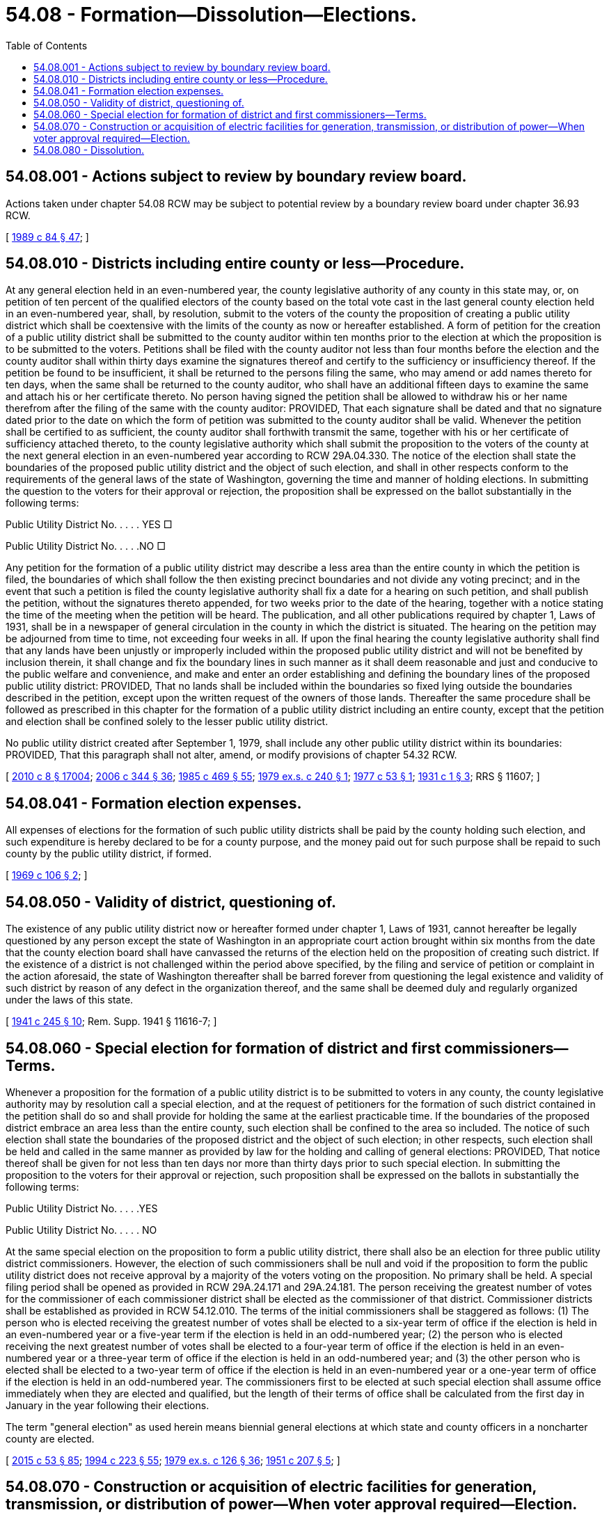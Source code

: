 = 54.08 - Formation—Dissolution—Elections.
:toc:

== 54.08.001 - Actions subject to review by boundary review board.
Actions taken under chapter 54.08 RCW may be subject to potential review by a boundary review board under chapter 36.93 RCW.

[ http://leg.wa.gov/CodeReviser/documents/sessionlaw/1989c84.pdf?cite=1989%20c%2084%20§%2047[1989 c 84 § 47]; ]

== 54.08.010 - Districts including entire county or less—Procedure.
At any general election held in an even-numbered year, the county legislative authority of any county in this state may, or, on petition of ten percent of the qualified electors of the county based on the total vote cast in the last general county election held in an even-numbered year, shall, by resolution, submit to the voters of the county the proposition of creating a public utility district which shall be coextensive with the limits of the county as now or hereafter established. A form of petition for the creation of a public utility district shall be submitted to the county auditor within ten months prior to the election at which the proposition is to be submitted to the voters. Petitions shall be filed with the county auditor not less than four months before the election and the county auditor shall within thirty days examine the signatures thereof and certify to the sufficiency or insufficiency thereof. If the petition be found to be insufficient, it shall be returned to the persons filing the same, who may amend or add names thereto for ten days, when the same shall be returned to the county auditor, who shall have an additional fifteen days to examine the same and attach his or her certificate thereto. No person having signed the petition shall be allowed to withdraw his or her name therefrom after the filing of the same with the county auditor: PROVIDED, That each signature shall be dated and that no signature dated prior to the date on which the form of petition was submitted to the county auditor shall be valid. Whenever the petition shall be certified to as sufficient, the county auditor shall forthwith transmit the same, together with his or her certificate of sufficiency attached thereto, to the county legislative authority which shall submit the proposition to the voters of the county at the next general election in an even-numbered year according to RCW 29A.04.330. The notice of the election shall state the boundaries of the proposed public utility district and the object of such election, and shall in other respects conform to the requirements of the general laws of the state of Washington, governing the time and manner of holding elections. In submitting the question to the voters for their approval or rejection, the proposition shall be expressed on the ballot substantially in the following terms:

Public Utility District No. . . . . YES □

Public Utility District No. . . . .NO □

Any petition for the formation of a public utility district may describe a less area than the entire county in which the petition is filed, the boundaries of which shall follow the then existing precinct boundaries and not divide any voting precinct; and in the event that such a petition is filed the county legislative authority shall fix a date for a hearing on such petition, and shall publish the petition, without the signatures thereto appended, for two weeks prior to the date of the hearing, together with a notice stating the time of the meeting when the petition will be heard. The publication, and all other publications required by chapter 1, Laws of 1931, shall be in a newspaper of general circulation in the county in which the district is situated. The hearing on the petition may be adjourned from time to time, not exceeding four weeks in all. If upon the final hearing the county legislative authority shall find that any lands have been unjustly or improperly included within the proposed public utility district and will not be benefited by inclusion therein, it shall change and fix the boundary lines in such manner as it shall deem reasonable and just and conducive to the public welfare and convenience, and make and enter an order establishing and defining the boundary lines of the proposed public utility district: PROVIDED, That no lands shall be included within the boundaries so fixed lying outside the boundaries described in the petition, except upon the written request of the owners of those lands. Thereafter the same procedure shall be followed as prescribed in this chapter for the formation of a public utility district including an entire county, except that the petition and election shall be confined solely to the lesser public utility district.

No public utility district created after September 1, 1979, shall include any other public utility district within its boundaries: PROVIDED, That this paragraph shall not alter, amend, or modify provisions of chapter 54.32 RCW.

[ http://lawfilesext.leg.wa.gov/biennium/2009-10/Pdf/Bills/Session%20Laws/Senate/6239-S.SL.pdf?cite=2010%20c%208%20§%2017004[2010 c 8 § 17004]; http://lawfilesext.leg.wa.gov/biennium/2005-06/Pdf/Bills/Session%20Laws/Senate/6236.SL.pdf?cite=2006%20c%20344%20§%2036[2006 c 344 § 36]; http://leg.wa.gov/CodeReviser/documents/sessionlaw/1985c469.pdf?cite=1985%20c%20469%20§%2055[1985 c 469 § 55]; http://leg.wa.gov/CodeReviser/documents/sessionlaw/1979ex1c240.pdf?cite=1979%20ex.s.%20c%20240%20§%201[1979 ex.s. c 240 § 1]; http://leg.wa.gov/CodeReviser/documents/sessionlaw/1977c53.pdf?cite=1977%20c%2053%20§%201[1977 c 53 § 1]; http://leg.wa.gov/CodeReviser/documents/sessionlaw/1931c1.pdf?cite=1931%20c%201%20§%203[1931 c 1 § 3]; RRS § 11607; ]

== 54.08.041 - Formation election expenses.
All expenses of elections for the formation of such public utility districts shall be paid by the county holding such election, and such expenditure is hereby declared to be for a county purpose, and the money paid out for such purpose shall be repaid to such county by the public utility district, if formed.

[ http://leg.wa.gov/CodeReviser/documents/sessionlaw/1969c106.pdf?cite=1969%20c%20106%20§%202[1969 c 106 § 2]; ]

== 54.08.050 - Validity of district, questioning of.
The existence of any public utility district now or hereafter formed under chapter 1, Laws of 1931, cannot hereafter be legally questioned by any person except the state of Washington in an appropriate court action brought within six months from the date that the county election board shall have canvassed the returns of the election held on the proposition of creating such district. If the existence of a district is not challenged within the period above specified, by the filing and service of petition or complaint in the action aforesaid, the state of Washington thereafter shall be barred forever from questioning the legal existence and validity of such district by reason of any defect in the organization thereof, and the same shall be deemed duly and regularly organized under the laws of this state.

[ http://leg.wa.gov/CodeReviser/documents/sessionlaw/1941c245.pdf?cite=1941%20c%20245%20§%2010[1941 c 245 § 10]; Rem. Supp. 1941 § 11616-7; ]

== 54.08.060 - Special election for formation of district and first commissioners—Terms.
Whenever a proposition for the formation of a public utility district is to be submitted to voters in any county, the county legislative authority may by resolution call a special election, and at the request of petitioners for the formation of such district contained in the petition shall do so and shall provide for holding the same at the earliest practicable time. If the boundaries of the proposed district embrace an area less than the entire county, such election shall be confined to the area so included. The notice of such election shall state the boundaries of the proposed district and the object of such election; in other respects, such election shall be held and called in the same manner as provided by law for the holding and calling of general elections: PROVIDED, That notice thereof shall be given for not less than ten days nor more than thirty days prior to such special election. In submitting the proposition to the voters for their approval or rejection, such proposition shall be expressed on the ballots in substantially the following terms:

Public Utility District No. . . . .YES

Public Utility District No. . . . . NO

At the same special election on the proposition to form a public utility district, there shall also be an election for three public utility district commissioners. However, the election of such commissioners shall be null and void if the proposition to form the public utility district does not receive approval by a majority of the voters voting on the proposition. No primary shall be held. A special filing period shall be opened as provided in RCW 29A.24.171 and 29A.24.181. The person receiving the greatest number of votes for the commissioner of each commissioner district shall be elected as the commissioner of that district. Commissioner districts shall be established as provided in RCW 54.12.010. The terms of the initial commissioners shall be staggered as follows: (1) The person who is elected receiving the greatest number of votes shall be elected to a six-year term of office if the election is held in an even-numbered year or a five-year term if the election is held in an odd-numbered year; (2) the person who is elected receiving the next greatest number of votes shall be elected to a four-year term of office if the election is held in an even-numbered year or a three-year term of office if the election is held in an odd-numbered year; and (3) the other person who is elected shall be elected to a two-year term of office if the election is held in an even-numbered year or a one-year term of office if the election is held in an odd-numbered year. The commissioners first to be elected at such special election shall assume office immediately when they are elected and qualified, but the length of their terms of office shall be calculated from the first day in January in the year following their elections.

The term "general election" as used herein means biennial general elections at which state and county officers in a noncharter county are elected.

[ http://lawfilesext.leg.wa.gov/biennium/2015-16/Pdf/Bills/Session%20Laws/House/1806-S.SL.pdf?cite=2015%20c%2053%20§%2085[2015 c 53 § 85]; http://lawfilesext.leg.wa.gov/biennium/1993-94/Pdf/Bills/Session%20Laws/House/2278-S.SL.pdf?cite=1994%20c%20223%20§%2055[1994 c 223 § 55]; http://leg.wa.gov/CodeReviser/documents/sessionlaw/1979ex1c126.pdf?cite=1979%20ex.s.%20c%20126%20§%2036[1979 ex.s. c 126 § 36]; http://leg.wa.gov/CodeReviser/documents/sessionlaw/1951c207.pdf?cite=1951%20c%20207%20§%205[1951 c 207 § 5]; ]

== 54.08.070 - Construction or acquisition of electric facilities for generation, transmission, or distribution of power—When voter approval required—Election.
Any district which does not own or operate electric facilities for the generation, transmission, or distribution of electric power on March 25, 1969, or any district which hereafter does not construct or acquire such electric facilities within ten years of its creation, shall not construct or acquire any such electric facilities without the approval of such proposal by the voters of such district: PROVIDED, That a district shall have the power to construct or acquire electric facilities within ten years following its creation by action of its commission without voter approval of such action.

At any general election held in an even-numbered year, the proposal to construct or acquire electric facilities may be submitted to the voters of the district by resolution of the public utility district commission or shall be submitted to the voters of the district by the county legislative authority on petition of ten percent of the qualified electors of such district, based on the total vote cast in the last general county election held in an even-numbered year. A form of petition for the construction or acquisition of electric facilities by the public utility district shall be submitted to the county auditor within ten months prior to the election at which such proposition is to be submitted to the voters. Petitions shall be filed with the county auditor not less than four months before such election and the county auditor shall within thirty days examine the signatures thereof and certify to the sufficiency or insufficiency thereof. If such petition is found to be insufficient, it shall be returned to the persons filing the same, who may amend and add names thereto for ten days, when the same shall be returned to the county auditor, who shall have an additional fifteen days to examine the same and attach his or her certificate thereto. No person having signed such petition shall be allowed to withdraw his or her name therefrom after the filing of the same with the county auditor: PROVIDED, That each signature shall be dated and that no signature dated prior to the date on which the form of petition was submitted to the county auditor shall be valid. Whenever such petition shall be certified to as sufficient, the county auditor shall forthwith transmit the same, together with his or her certificate of sufficiency attached thereto, to the county legislative authority which shall submit such proposition to the voters of said district at the next general election in an even-numbered year according to RCW 29A.04.330. The notice of the election shall state the object of such election, and shall in other respects conform to the requirements of the general laws of Washington, governing the time and manner of holding elections.

The proposal submitted to the voters for their approval or rejection, shall be expressed on the ballot substantially in the following terms:

Shall Public Utility District No. . . . . of . . . . . . County construct or acquire electric facilities for the generation, transmission or distribution of electric power?

Yes  □

No   □

Within ten days after such election, the election board of the county shall canvass the returns, and if at such election a majority of the voters voting on such proposition shall vote in favor of such construction or acquisition of electric facilities, the district shall be authorized to construct or acquire electric facilities.

[ http://lawfilesext.leg.wa.gov/biennium/2009-10/Pdf/Bills/Session%20Laws/Senate/6239-S.SL.pdf?cite=2010%20c%208%20§%2017005[2010 c 8 § 17005]; http://lawfilesext.leg.wa.gov/biennium/2005-06/Pdf/Bills/Session%20Laws/Senate/6236.SL.pdf?cite=2006%20c%20344%20§%2037[2006 c 344 § 37]; http://leg.wa.gov/CodeReviser/documents/sessionlaw/1979ex1c240.pdf?cite=1979%20ex.s.%20c%20240%20§%202[1979 ex.s. c 240 § 2]; http://leg.wa.gov/CodeReviser/documents/sessionlaw/1969c106.pdf?cite=1969%20c%20106%20§%203[1969 c 106 § 3]; ]

== 54.08.080 - Dissolution.
Any district now or hereafter created under the laws of this state may be dissolved, as hereinafter provided, by a majority vote of the qualified electors of such district at any general election upon a resolution of the district commission, or upon petition being filed and such proposition for dissolution submitted to said electors in the same manner provided by chapter 54.08 RCW for the creation of public utility districts. The returns of the election on such proposition for dissolution shall be canvassed and the results declared in the same manner as is provided by RCW 54.08.010: PROVIDED, HOWEVER, That any such proposition to dissolve a district shall not be submitted to the electors if within five years prior to the filing of such petition or resolution such district has undertaken any material studies or material action relating to the construction or acquisition of any utility properties or if such district at the time of the submission of such proposition is actually engaged in the operation of any utility properties.

If a majority of the votes cast at the election favor dissolution, the commission of the district shall petition, without any filing fee, the superior court of the county in which such district is located for an order authorizing the payment of all indebtedness of the district and directing the transfer of any surplus funds or property to the general fund of the county in which such district is organized.

[ http://leg.wa.gov/CodeReviser/documents/sessionlaw/1969c106.pdf?cite=1969%20c%20106%20§%204[1969 c 106 § 4]; ]

